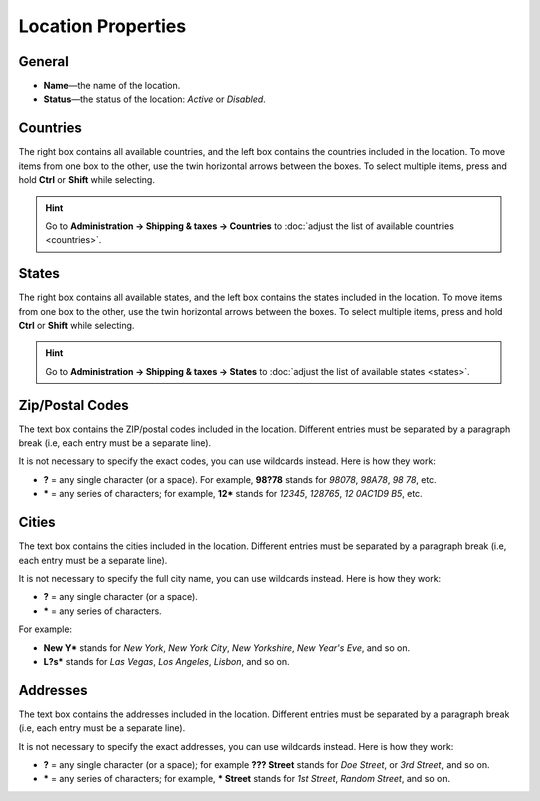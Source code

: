 *******************
Location Properties
*******************

=======
General
=======

* **Name**—the name of the location.

* **Status**—the status of the location: *Active* or *Disabled*.

.. image:: img/locations_general.png
    :align: center
    :alt: The "General" section of the location editing page in CS-Cart and Multi-Vendor.

=========
Countries
=========

The right box contains all available countries, and the left box contains the countries included in the location. To move items from one box to the other, use the twin horizontal arrows between the boxes. To select multiple items, press and hold **Ctrl** or **Shift** while selecting.

.. hint::

    Go to **Administration → Shipping & taxes → Countries** to :doc:`adjust the list of available countries <countries>`.

.. image:: img/locations_countries.png
    :align: center
    :alt: The "Countries" section of the location editing page in CS-Cart and Multi-Vendor.

======
States
======

The right box contains all available states, and the left box contains the states included in the location. To move items from one box to the other, use the twin horizontal arrows between the boxes. To select multiple items, press and hold **Ctrl** or **Shift** while selecting.

.. hint::

    Go to **Administration → Shipping & taxes → States** to :doc:`adjust the list of available states <states>`.

.. image:: img/locations_states.png
    :align: center
    :alt: The "States" section of the location editing page in CS-Cart and Multi-Vendor.

================
Zip/Postal Codes
================

The text box contains the ZIP/postal codes included in the location. Different entries must be separated by a paragraph break (i.e, each entry must be a separate line).

It is not necessary to specify the exact codes, you can use wildcards instead. Here is how they work:

* **?** = any single character (or a space). For example, **98?78** stands for *98078*, *98A78*, *98 78*, etc.

* ***** = any series of characters; for example, **12*** stands for *12345*, *128765*, *12 0AC1D9 B5*, etc.

.. image:: img/zip_postal_codes.png
    :align: center
    :alt: The "ZIP/Postal code" section of the location editing page in CS-Cart and Multi-Vendor.

======
Cities
======

The text box contains the cities included in the location. Different entries must be separated by a paragraph break (i.e, each entry must be a separate line).

It is not necessary to specify the full city name, you can use wildcards instead. Here is how they work:

* **?** = any single character (or a space).

* ***** = any series of characters.

For example:

* **New Y*** stands for *New York*, *New York City*, *New Yorkshire*, *New Year's Eve*,  and so on.

* **L?s*** stands for *Las Vegas*, *Los Angeles*, *Lisbon*, and so on.

.. image:: img/locations_sities.png
    :align: center
    :alt: The "Cities" section of the location editing page in CS-Cart and Multi-Vendor.

=========
Addresses
=========

The text box contains the addresses included in the location. Different entries must be separated by a paragraph break (i.e, each entry must be a separate line).

It is not necessary to specify the exact addresses, you can use wildcards instead. Here is how they work:

* **?** = any single character (or a space); for example **??? Street** stands for *Doe Street*, or *3rd Street*, and so on.

* ***** = any series of characters; for example, *** Street** stands for *1st Street*, *Random Street*, and so on.

.. image:: img/locations_addresses.png
    :align: center
    :alt: The "Addresses" section of the location editing page in CS-Cart and Multi-Vendor.
